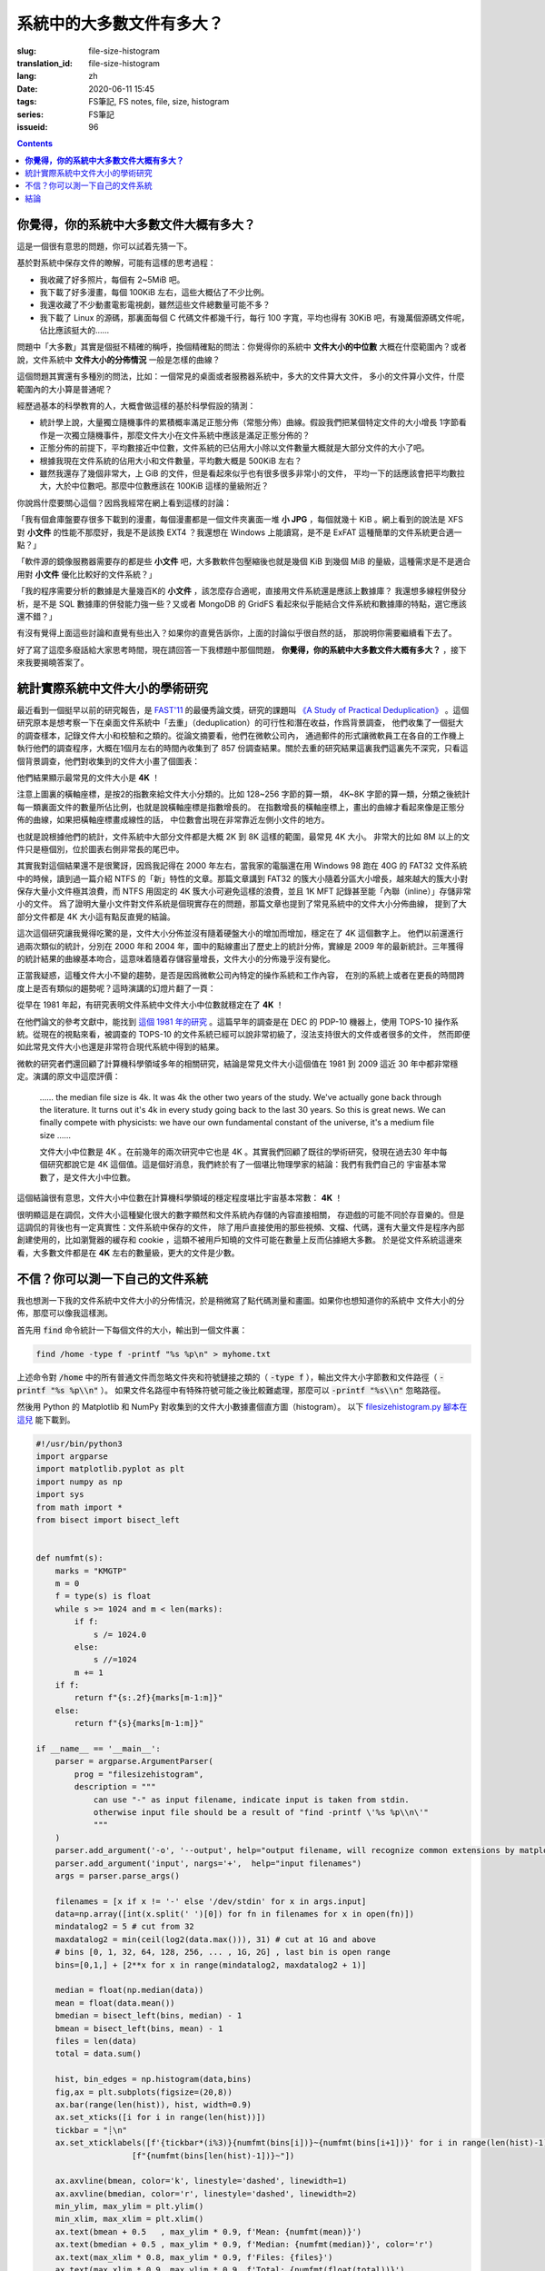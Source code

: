 系統中的大多數文件有多大？
================================================

:slug: file-size-histogram
:translation_id: file-size-histogram
:lang: zh
:date: 2020-06-11 15:45
:tags: FS筆記, FS notes, file, size, histogram
:series: FS筆記
:issueid: 96


.. contents::

**你覺得，你的系統中大多數文件大概有多大？**
--------------------------------------------------------------------------------

這是一個很有意思的問題，你可以試着先猜一下。

基於對系統中保存文件的瞭解，可能有這樣的思考過程：

- 我收藏了好多照片，每個有 2~5MiB 吧。
- 我下載了好多漫畫，每個 100KiB 左右，這些大概佔了不少比例。
- 我還收藏了不少動畫電影電視劇，雖然這些文件總數量可能不多？
- 我下載了 Linux 的源碼，那裏面每個 C 代碼文件都幾千行，每行 100 字寬，平均也得有 30KiB
  吧，有幾萬個源碼文件呢，佔比應該挺大的……

問題中「大多數」其實是個挺不精確的稱呼，換個精確點的問法：你覺得你的系統中 **文件大小的中位數**
大概在什麼範圍內？或者說，文件系統中 **文件大小的分佈情況** 一般是怎樣的曲線？

這個問題其實還有多種別的問法，比如：一個常見的桌面或者服務器系統中，多大的文件算大文件，
多小的文件算小文件，什麼範圍內的大小算是普通呢？

經歷過基本的科學教育的人，大概會做這樣的基於科學假設的猜測：

- 統計學上說，大量獨立隨機事件的累積概率滿足正態分佈（常態分佈）曲線。假設我們把某個特定文件的大小增長
  1字節看作是一次獨立隨機事件，那麼文件大小在文件系統中應該是滿足正態分佈的？
- 正態分佈的前提下，平均數接近中位數，文件系統的已佔用大小除以文件數量大概就是大部分文件的大小了吧。
- 根據我現在文件系統的佔用大小和文件數量，平均數大概是 500KiB 左右？
- 雖然我還存了幾個非常大，上 GiB 的文件，但是看起來似乎也有很多很多非常小的文件，
  平均一下的話應該會把平均數拉大，大於中位數吧。那麼中位數應該在 100KiB 這樣的量級附近？

你說爲什麼要關心這個？因爲我經常在網上看到這樣的討論：

「我有個倉庫盤要存很多下載到的漫畫，每個漫畫都是一個文件夾裏面一堆 **小 JPG** ，每個就幾十 KiB
。網上看到的說法是 XFS 對 **小文件** 的性能不那麼好，我是不是該換 EXT4 ？我還想在 Windows
上能讀寫，是不是 ExFAT 這種簡單的文件系統更合適一點？」

「軟件源的鏡像服務器需要存的都是些 **小文件** 吧，大多數軟件包壓縮後也就是幾個 KiB 到幾個
MiB 的量級，這種需求是不是適合用對 **小文件** 優化比較好的文件系統？」

「我的程序需要分析的數據是大量幾百K的 **小文件** ，該怎麼存合適呢，直接用文件系統還是應該上數據庫？
我還想多線程併發分析，是不是 SQL 數據庫的併發能力強一些？又或者 MongoDB 的 GridFS
看起來似乎能結合文件系統和數據庫的特點，選它應該還不錯？」

有沒有覺得上面這些討論和直覺有些出入？如果你的直覺告訴你，上面的討論似乎很自然的話，
那說明你需要繼續看下去了。

好了寫了這麼多廢話給大家思考時間，現在請回答一下我標題中那個問題，
**你覺得，你的系統中大多數文件大概有多大？** ，接下來我要揭曉答案了。

統計實際系統中文件大小的學術研究
--------------------------------------------------------------------------------


.. panel-default::
    :title: `A Study of Practical Deduplication <https://youtu.be/lTE26gkeVUs?t=452>`_

    .. youtube:: lTE26gkeVUs


最近看到一個挺早以前的研究報告，是 `FAST'11 <https://www.usenix.org/legacy/events/fast11/>`_
的最優秀論文獎，研究的課題叫 `《A Study of Practical Deduplication》 <https://www.usenix.org/legacy/event/fast11/tech/full_papers/Meyer.pdf>`_
。這個研究原本是想考察一下在桌面文件系統中「去重」（deduplication）的可行性和潛在收益，作爲背景調查，
他們收集了一個挺大的調查樣本，記錄文件大小和校驗和之類的。從論文摘要看，他們在微軟公司內，
通過郵件的形式讓微軟員工在各自的工作機上執行他們的調查程序，大概在1個月左右的時間內收集到了 857
份調查結果。關於去重的研究結果這裏我們這裏先不深究，只看這個背景調查，他們對收集到的文件大小畫了個圖表：


.. image:: {static}/images/file-histogram-4k.jpg
    :alt: file-histogram-4k.jpg

他們結果顯示最常見的文件大小是 **4K** ！

注意上圖裏的橫軸座標，是按2的指數來給文件大小分類的。比如 128~256 字節的算一類， 4K~8K
字節的算一類，分類之後統計每一類裏面文件的數量所佔比例，也就是說橫軸座標是指數增長的。
在指數增長的橫軸座標上，畫出的曲線才看起來像是正態分佈的曲線，如果把橫軸座標畫成線性的話，
中位數會出現在非常靠近左側小文件的地方。

也就是說根據他們的統計，文件系統中大部分文件都是大概 2K 到 8K 這樣的範圍，最常見 4K 大小。
非常大的比如 8M 以上的文件只是極個別，位於圖表右側非常長的尾巴中。

其實我對這個結果還不是很驚訝，因爲我記得在 2000 年左右，當我家的電腦還在用 Windows 98 跑在
40G 的 FAT32 文件系統中的時候，讀到過一篇介紹 NTFS 的「新」特性的文章。那篇文章講到 FAT32
的簇大小隨着分區大小增長，越來越大的簇大小對保存大量小文件極其浪費，而 NTFS 用固定的 4K
簇大小可避免這樣的浪費，並且 1K MFT 記錄甚至能「內聯（inline）」存儲非常小的文件。
爲了證明大量小文件對文件系統是個現實存在的問題，那篇文章也提到了常見系統中的文件大小分佈曲線，
提到了大部分文件都是 4K 大小這有點反直覺的結論。

這次這個研究讓我覺得吃驚的是，文件大小分佈並沒有隨着硬盤大小的增加而增加，穩定在了 4K 這個數字上。
他們以前還進行過兩次類似的統計，分別在 2000 年和 2004 年，圖中的點線畫出了歷史上的統計分佈，實線是
2009 年的最新統計。三年獲得的統計結果的曲線基本吻合，這意味着隨着存儲容量增長，文件大小的分佈幾乎沒有變化。

正當我疑惑，這種文件大小不變的趨勢，是否是因爲微軟公司內特定的操作系統和工作內容，
在別的系統上或者在更長的時間跨度上是否有類似的趨勢呢？這時演講的幻燈片翻了一頁：

.. image:: {static}/images/file-histogram-4k-since1981.jpg
    :alt: file-histogram-4k-since1981.jpg

從早在 1981 年起，有研究表明文件系統中文件大小中位數就穩定在了 **4K** ！

在他們論文的參考文獻中，能找到 `這個 1981 年的研究 <https://www.cs.cmu.edu/~satya/docdir/satya-sosp-1981.pdf>`_
。這篇早年的調查是在 DEC 的 PDP-10 機器上，使用 TOPS-10 操作系統。從現在的視點來看，被調查的
TOPS-10 的文件系統已經可以說非常初級了，沒法支持很大的文件或者很多的文件，
然而即便如此常見文件大小也還是非常符合現代系統中得到的結果。

微軟的研究者們還回顧了計算機科學領域多年的相關研究，結論是常見文件大小這個值在 1981 到 2009
這近 30 年中都非常穩定。演講的原文中這麼評價：

    …… the median file size is 4k. It was 4k the other two years of the study.
    We've actually gone back through the literature. It turns out it's 4k in every
    study going back to the last 30 years. So this is great news. We can finally
    compete with physicists: we have our own fundamental constant of the
    universe, it's a medium file size ……

    文件大小中位數是 4K 。在前幾年的兩次研究中它也是 4K 。其實我們回顧了既往的學術研究，發現在過去30
    年中每個研究都說它是 4K 這個值。這是個好消息，我們終於有了一個堪比物理學家的結論：我們有我們自己的
    宇宙基本常數了，是文件大小中位數。

這個結論很有意思，文件大小中位數在計算機科學領域的穩定程度堪比宇宙基本常數： **4K** ！

很明顯這是在調侃，文件大小這種變化很大的數字顯然和文件系統內存儲的內容直接相關，
存遊戲的可能不同於存音樂的。但是這調侃的背後也有一定真實性：文件系統中保存的文件，
除了用戶直接使用的那些視頻、文檔、代碼，還有大量文件是程序內部創建使用的，比如瀏覽器的緩存和
cookie ，這類不被用戶知曉的文件可能在數量上反而佔據絕大多數。
於是從文件系統這邊來看，大多數文件都是在 **4K** 左右的數量級，更大的文件是少數。

不信？你可以測一下自己的文件系統
--------------------------------------------------------------------------------

我也想測一下我的文件系統中文件大小的分佈情況，於是稍微寫了點代碼測量和畫圖。如果你也想知道你的系統中
文件大小的分佈，那麼可以像我這樣測。

首先用 :code:`find` 命令統計一下每個文件的大小，輸出到一個文件裏：

.. code-block:: bash

    find /home -type f -printf "%s %p\n" > myhome.txt

上述命令對 :code:`/home` 中的所有普通文件而忽略文件夾和符號鏈接之類的（ :code:`-type f`
），輸出文件大小字節數和文件路徑（ :code:`-printf "%s %p\\n"` ）。
如果文件名路徑中有特殊符號可能之後比較難處理，那麼可以 :code:`-printf "%s\\n"`
忽略路徑。

然後用 Python 的 Matplotlib 和 NumPy 對收集到的文件大小數據畫個直方圖（histogram）。
以下 `filesizehistogram.py 腳本在這兒 <https://github.com/farseerfc/dotfiles/blob/master/zsh/.local/bin/filesizehistogram.py>`_
能下載到。

.. code-block:: Python

    #!/usr/bin/python3
    import argparse
    import matplotlib.pyplot as plt
    import numpy as np
    import sys
    from math import *
    from bisect import bisect_left


    def numfmt(s):
        marks = "KMGTP"
        m = 0
        f = type(s) is float
        while s >= 1024 and m < len(marks):
            if f:
                s /= 1024.0
            else:
                s //=1024
            m += 1
        if f:
            return f"{s:.2f}{marks[m-1:m]}"
        else:
            return f"{s}{marks[m-1:m]}"

    if __name__ == '__main__':
        parser = argparse.ArgumentParser(
            prog = "filesizehistogram",
            description = """
                can use "-" as input filename, indicate input is taken from stdin.
                otherwise input file should be a result of "find -printf \'%s %p\\n\'"
                """
        )
        parser.add_argument('-o', '--output', help="output filename, will recognize common extensions by matplot")
        parser.add_argument('input', nargs='+',  help="input filenames")
        args = parser.parse_args()

        filenames = [x if x != '-' else '/dev/stdin' for x in args.input]
        data=np.array([int(x.split(' ')[0]) for fn in filenames for x in open(fn)])
        mindatalog2 = 5 # cut from 32
        maxdatalog2 = min(ceil(log2(data.max())), 31) # cut at 1G and above
        # bins [0, 1, 32, 64, 128, 256, ... , 1G, 2G] , last bin is open range
        bins=[0,1,] + [2**x for x in range(mindatalog2, maxdatalog2 + 1)]

        median = float(np.median(data))
        mean = float(data.mean())
        bmedian = bisect_left(bins, median) - 1
        bmean = bisect_left(bins, mean) - 1
        files = len(data)
        total = data.sum()

        hist, bin_edges = np.histogram(data,bins)
        fig,ax = plt.subplots(figsize=(20,8))
        ax.bar(range(len(hist)), hist, width=0.9)
        ax.set_xticks([i for i in range(len(hist))])
        tickbar = "┊\n"
        ax.set_xticklabels([f'{tickbar*(i%3)}{numfmt(bins[i])}~{numfmt(bins[i+1])}' for i in range(len(hist)-1)] +
                        [f"{numfmt(bins[len(hist)-1])}~"])

        ax.axvline(bmean, color='k', linestyle='dashed', linewidth=1)
        ax.axvline(bmedian, color='r', linestyle='dashed', linewidth=2)
        min_ylim, max_ylim = plt.ylim()
        min_xlim, max_xlim = plt.xlim()
        ax.text(bmean + 0.5   , max_ylim * 0.9, f'Mean: {numfmt(mean)}')
        ax.text(bmedian + 0.5 , max_ylim * 0.9, f'Median: {numfmt(median)}', color='r')
        ax.text(max_xlim * 0.8, max_ylim * 0.9, f'Files: {files}')
        ax.text(max_xlim * 0.9, max_ylim * 0.9, f'Total: {numfmt(float(total))}')

        for i in range(len(hist)):
            ax.text(i - 0.5, hist[i] + files / 400, f"{hist[i]:5}") # label on top of every bar, uplefted a little

        if args.output:
            plt.savefig(args.output)
        else:
            plt.show()




然後就能 :code:`./filesizehistogram.py myhome.txt` 這樣畫出一張圖。以下是我一臺機器上根目錄
:code:`/` 和家目錄 :code:`/home` 放在一起的結果：

.. image:: {static}/images/myroot.png
    :alt: myroot.png

圖中我用點線標出了中位數（median）和平均數（mean）大小的位置，可見在我的文件系統中，
文件大小中位數在 2.24K ，平均數是 88.09K ，512~8K
範圍內的文件數量加在一起超過了文件總數一半。文件數量最多的範圍是 1K~2K
，大概因爲我家裏存了好多源代碼。還有一個小突起在 64K~128K ，這堆主要是我收藏的漫畫 JPG 文件。

圖的橫座標和上面微軟的研究類似，用2倍增長的bin統計文件數量。
不過稍微修改了一下，因爲我想知道 0 大小文件的個數，還想把 1~32 和 1G~
以上這兩個曲線底端的尾巴放在一起統計。圖的縱座標是文件數。

也可以用這個來畫你感興趣的文件夾的文件大小分佈，比如用 linux 內核代碼樹畫出來的圖大概這樣：

.. image:: {static}/images/linux-filesize.png
    :alt: linux-filesize.png

linux 代碼樹的文件大部分比我猜的 30K 要小呢，主要在 1K~16K ，中位數 3.28K
。而且意外得在代碼樹裏有好幾個 0 大小的文件，看了幾個文件路徑確認了一下，它們的確是 0
大小的頭文件，並不是我的文件系統丟了文件內容。

結論
--------------------------------------------------------------------------------

有沒有覺得「文件大小的中位數是 4K 」這個結論出乎意料呢？

你在用的系統中文件大小的分佈曲線又是什麼樣的呢？歡迎留言告訴我。（貼圖可以用
https://fars.ee/f 圖牀呀）

知道了文件大小分佈的規律，就會發現設計文件系統的時候，需要考慮兩個極端情況：
既要照顧到文件系統中數量很少而大小超大的那些文件，又要考慮到這麼多數量衆多而大小只有數 K
的文件。也會發現，對於文件系統而言，超過 16K 的文件就絕不會被算作是「小文件」了，而文件系統設計中說的
「小文件優化」針對的通常是更小的文件大小。並且這一趨勢並不會隨着存儲設備容量增加而改變，
不能妄圖通過隨着容量逐步增加文件分配「簇」大小的方式，來簡化文件系統設計。

那麼衆多文件系統實際是如何滿足這些極端情況的呢？待我有空再細聊……